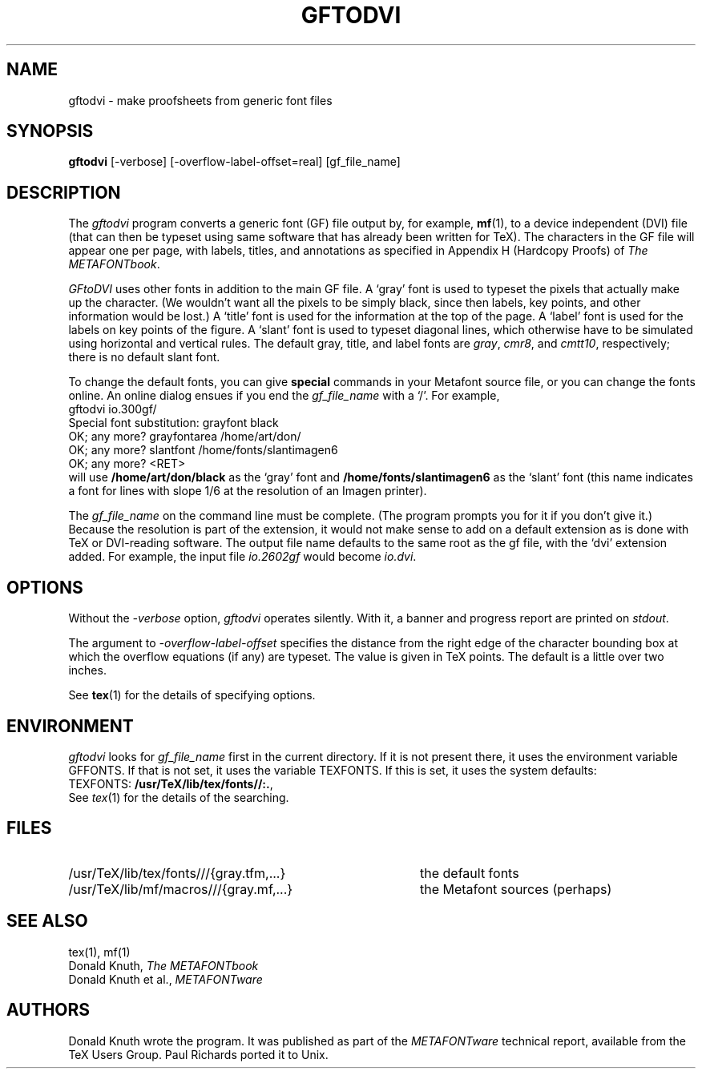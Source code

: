 .TH GFTODVI 1 "7 Jan 92"
.SH NAME
gftodvi - make proofsheets from generic font files
.SH SYNOPSIS
.B gftodvi
[-verbose] [-overflow-label-offset=real] [gf_file_name]
.SH DESCRIPTION
The 
.IR gftodvi
program converts a generic font (GF) file output by, for example,
.BR mf (1),
to a device independent (DVI) file (that can then be typeset using same
software that has already been written for TeX). The characters in the
GF file will appear one per page, with labels, titles, and annotations
as specified in Appendix H (Hardcopy Proofs) of
.I The
.IR METAFONTbook .
.PP
.I GFtoDVI
uses other fonts in addition to the main GF file.
A `gray' font is used to typeset the
pixels that actually make up the character. (We wouldn't
want all the pixels to be simply black, since then labels,
key points, and other information would be lost.) A `title' font
is used for the information at the top of the page. A `label' font
is used for the labels on key points of the figure. A `slant'
font is used to typeset diagonal lines, which
otherwise have to be simulated using horizontal and vertical rules.
The default gray, title, and label fonts are 
.IR gray ,
.IR cmr8 ,
and 
.IR cmtt10 ,
respectively; there is no default slant font.
.PP
To change the default fonts, you can give 
.BR special
commands in your
Metafont source file, or you can change the fonts online. An online dialog
ensues if you end the
.I gf_file_name
with a `/'. For example,
.br
.ti +2
gftodvi io.300gf/
.br
.ti +2
Special font substitution: grayfont black
.br
.ti +2
OK; any more? grayfontarea /home/art/don/
.br
.ti +2
OK; any more? slantfont /home/fonts/slantimagen6
.br
.ti +2
OK; any more? <RET>
.br
will use
.B /home/art/don/black
as the `gray' font and
.B /home/fonts/slantimagen6
as the `slant' font (this name indicates
a font for lines with slope 1/6 at the resolution of an Imagen printer).
.PP
The
.I gf_file_name
on the command line must be complete. (The program prompts
you for it if you don't give it.) Because
the resolution is part of the extension, it would not make
sense to add on a default extension as is done with TeX or
DVI-reading software. The output file name defaults to the same
root as the gf file, with the `dvi' extension added. For
example, the input file
.I io.2602gf
would become
.IR io.dvi .
.SH OPTIONS
Without the
.I -verbose
option,
.I gftodvi
operates silently.  With it, a banner and progress report are printed on
.IR stdout .
.PP
The argument to
.I -overflow-label-offset
specifies the distance from the right edge of the character
bounding box at which the overflow equations (if any) are typeset.
The value is given in TeX points.  The default is a little over two
inches.
.PP
See
.BR tex (1)
for the details of specifying options.
.SH ENVIRONMENT
.I gftodvi
looks for
.I gf_file_name
first in the current directory.  If it is not present there, it uses the
environment variable GFFONTS.  If that is not set, it uses the variable
TEXFONTS. If this is set, it uses the system defaults:
.br
TEXFONTS:
.BR /usr/TeX/lib/tex/fonts//:. ,
.br
See
.IR tex (1)
for the details of the searching.
.SH FILES
.TP 40
/usr/TeX/lib/tex/fonts///{gray.tfm,...}
the default fonts
.TP
/usr/TeX/lib/mf/macros///{gray.mf,...}
the Metafont sources (perhaps)
.SH "SEE ALSO"
tex(1), mf(1)
.br
Donald Knuth,
.I The METAFONTbook
.br
Donald Knuth et al.,
.I METAFONTware
.SH AUTHORS
Donald Knuth wrote the program. It was published as part of the
.I METAFONTware
technical report, available from the TeX Users Group.
Paul Richards ported it to Unix.
